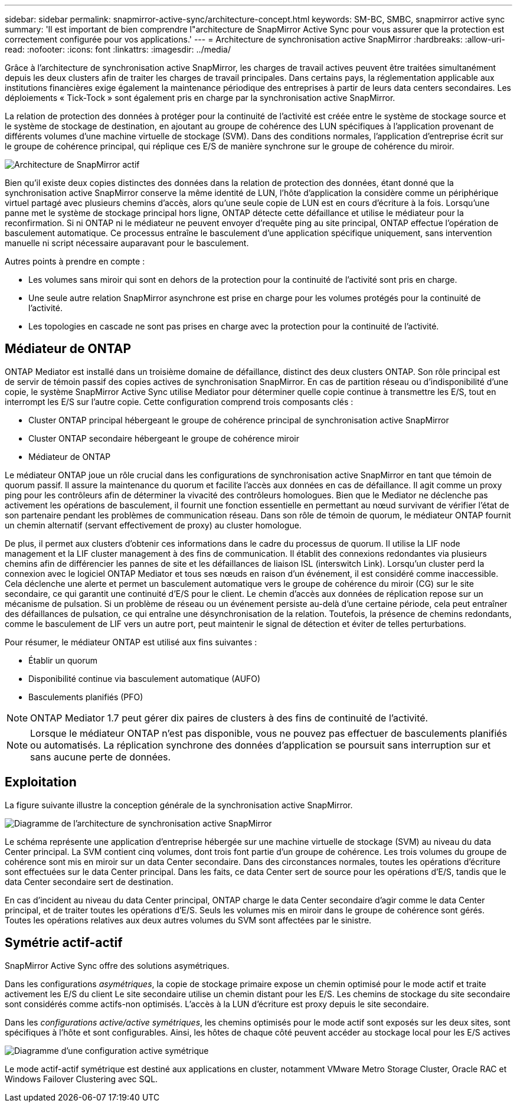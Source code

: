 ---
sidebar: sidebar 
permalink: snapmirror-active-sync/architecture-concept.html 
keywords: SM-BC, SMBC, snapmirror active sync 
summary: 'Il est important de bien comprendre l"architecture de SnapMirror Active Sync pour vous assurer que la protection est correctement configurée pour vos applications.' 
---
= Architecture de synchronisation active SnapMirror
:hardbreaks:
:allow-uri-read: 
:nofooter: 
:icons: font
:linkattrs: 
:imagesdir: ../media/


[role="lead"]
Grâce à l'architecture de synchronisation active SnapMirror, les charges de travail actives peuvent être traitées simultanément depuis les deux clusters afin de traiter les charges de travail principales. Dans certains pays, la réglementation applicable aux institutions financières exige également la maintenance périodique des entreprises à partir de leurs data centers secondaires. Les déploiements « Tick-Tock » sont également pris en charge par la synchronisation active SnapMirror.

La relation de protection des données à protéger pour la continuité de l'activité est créée entre le système de stockage source et le système de stockage de destination, en ajoutant au groupe de cohérence des LUN spécifiques à l'application provenant de différents volumes d'une machine virtuelle de stockage (SVM). Dans des conditions normales, l'application d'entreprise écrit sur le groupe de cohérence principal, qui réplique ces E/S de manière synchrone sur le groupe de cohérence du miroir.

image:snapmirror-active-sync-architecture.png["Architecture de SnapMirror actif"]

Bien qu'il existe deux copies distinctes des données dans la relation de protection des données, étant donné que la synchronisation active SnapMirror conserve la même identité de LUN, l'hôte d'application la considère comme un périphérique virtuel partagé avec plusieurs chemins d'accès, alors qu'une seule copie de LUN est en cours d'écriture à la fois. Lorsqu'une panne met le système de stockage principal hors ligne, ONTAP détecte cette défaillance et utilise le médiateur pour la reconfirmation. Si ni ONTAP ni le médiateur ne peuvent envoyer d'requête ping au site principal, ONTAP effectue l'opération de basculement automatique. Ce processus entraîne le basculement d'une application spécifique uniquement, sans intervention manuelle ni script nécessaire auparavant pour le basculement.

Autres points à prendre en compte :

* Les volumes sans miroir qui sont en dehors de la protection pour la continuité de l'activité sont pris en charge.
* Une seule autre relation SnapMirror asynchrone est prise en charge pour les volumes protégés pour la continuité de l'activité.
* Les topologies en cascade ne sont pas prises en charge avec la protection pour la continuité de l'activité.




== Médiateur de ONTAP

ONTAP Mediator est installé dans un troisième domaine de défaillance, distinct des deux clusters ONTAP. Son rôle principal est de servir de témoin passif des copies actives de synchronisation SnapMirror. En cas de partition réseau ou d'indisponibilité d'une copie, le système SnapMirror Active Sync utilise Mediator pour déterminer quelle copie continue à transmettre les E/S, tout en interrompt les E/S sur l'autre copie. Cette configuration comprend trois composants clés :

* Cluster ONTAP principal hébergeant le groupe de cohérence principal de synchronisation active SnapMirror
* Cluster ONTAP secondaire hébergeant le groupe de cohérence miroir
* Médiateur de ONTAP


Le médiateur ONTAP joue un rôle crucial dans les configurations de synchronisation active SnapMirror en tant que témoin de quorum passif. Il assure la maintenance du quorum et facilite l'accès aux données en cas de défaillance. Il agit comme un proxy ping pour les contrôleurs afin de déterminer la vivacité des contrôleurs homologues. Bien que le Mediator ne déclenche pas activement les opérations de basculement, il fournit une fonction essentielle en permettant au nœud survivant de vérifier l'état de son partenaire pendant les problèmes de communication réseau. Dans son rôle de témoin de quorum, le médiateur ONTAP fournit un chemin alternatif (servant effectivement de proxy) au cluster homologue.

De plus, il permet aux clusters d'obtenir ces informations dans le cadre du processus de quorum. Il utilise la LIF node management et la LIF cluster management à des fins de communication. Il établit des connexions redondantes via plusieurs chemins afin de différencier les pannes de site et les défaillances de liaison ISL (interswitch Link). Lorsqu'un cluster perd la connexion avec le logiciel ONTAP Mediator et tous ses nœuds en raison d'un événement, il est considéré comme inaccessible. Cela déclenche une alerte et permet un basculement automatique vers le groupe de cohérence du miroir (CG) sur le site secondaire, ce qui garantit une continuité d'E/S pour le client. Le chemin d'accès aux données de réplication repose sur un mécanisme de pulsation. Si un problème de réseau ou un événement persiste au-delà d'une certaine période, cela peut entraîner des défaillances de pulsation, ce qui entraîne une désynchronisation de la relation. Toutefois, la présence de chemins redondants, comme le basculement de LIF vers un autre port, peut maintenir le signal de détection et éviter de telles perturbations.

Pour résumer, le médiateur ONTAP est utilisé aux fins suivantes :

* Établir un quorum
* Disponibilité continue via basculement automatique (AUFO)
* Basculements planifiés (PFO)



NOTE: ONTAP Mediator 1.7 peut gérer dix paires de clusters à des fins de continuité de l'activité.


NOTE: Lorsque le médiateur ONTAP n'est pas disponible, vous ne pouvez pas effectuer de basculements planifiés ou automatisés. La réplication synchrone des données d'application se poursuit sans interruption sur et sans aucune perte de données.



== Exploitation

La figure suivante illustre la conception générale de la synchronisation active SnapMirror.

image:workflow_san_snapmirror_business_continuity.png["Diagramme de l'architecture de synchronisation active SnapMirror"]

Le schéma représente une application d'entreprise hébergée sur une machine virtuelle de stockage (SVM) au niveau du data Center principal. La SVM contient cinq volumes, dont trois font partie d'un groupe de cohérence. Les trois volumes du groupe de cohérence sont mis en miroir sur un data Center secondaire. Dans des circonstances normales, toutes les opérations d'écriture sont effectuées sur le data Center principal. Dans les faits, ce data Center sert de source pour les opérations d'E/S, tandis que le data Center secondaire sert de destination.

En cas d'incident au niveau du data Center principal, ONTAP charge le data Center secondaire d'agir comme le data Center principal, et de traiter toutes les opérations d'E/S. Seuls les volumes mis en miroir dans le groupe de cohérence sont gérés. Toutes les opérations relatives aux deux autres volumes du SVM sont affectées par le sinistre.



== Symétrie actif-actif

SnapMirror Active Sync offre des solutions asymétriques.

Dans les configurations _asymétriques_, la copie de stockage primaire expose un chemin optimisé pour le mode actif et traite activement les E/S du client Le site secondaire utilise un chemin distant pour les E/S. Les chemins de stockage du site secondaire sont considérés comme actifs-non optimisés. L'accès à la LUN d'écriture est proxy depuis le site secondaire.

Dans les _configurations active/active symétriques_, les chemins optimisés pour le mode actif sont exposés sur les deux sites, sont spécifiques à l'hôte et sont configurables. Ainsi, les hôtes de chaque côté peuvent accéder au stockage local pour les E/S actives

image:snapmirror-active-sync-symmetric.png["Diagramme d'une configuration active symétrique"]

Le mode actif-actif symétrique est destiné aux applications en cluster, notamment VMware Metro Storage Cluster, Oracle RAC et Windows Failover Clustering avec SQL.
